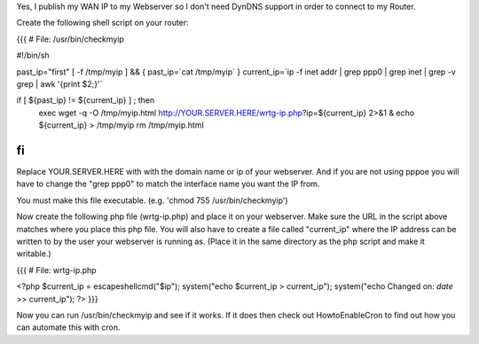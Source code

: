 Yes, I publish my WAN IP to my Webserver so I don't need DynDNS support in order to connect to my Router.

Create the following shell script on your router:

{{{
# File: /usr/bin/checkmyip

#!/bin/sh
 
past_ip="first"
[ -f /tmp/myip ] && {
past_ip=`cat /tmp/myip`
}
current_ip=`ip -f inet addr | grep ppp0 | grep inet | grep -v grep | awk '{print $2;}'`
 
if [ ${past_ip} != ${current_ip} ] ; then
        exec wget -q -O /tmp/myip.html http://YOUR.SERVER.HERE/wrtg-ip.php?ip=${current_ip} 2>&1 &
        echo ${current_ip} > /tmp/myip
        rm /tmp/myip.html
fi
}}}

Replace YOUR.SERVER.HERE with with the domain name or ip of your webserver. And if you are not using pppoe you will have to change the "grep ppp0" to match the interface name you want the IP from.

You must make this file executable. (e.g. 'chmod 755 /usr/bin/checkmyip')

Now create the following php file (wrtg-ip.php) and place it on your webserver. Make sure the URL in the script above matches where you place this php file. You will also have to create a file called "current_ip" where the IP address can be written to by the user your webserver is running as. (Place it in the same directory as the php script and make it writable.)

{{{
# File: wrtg-ip.php

<?php
$current_ip = escapeshellcmd("$ip");
system("echo $current_ip > current_ip");
system("echo Changed on: `date` >> current_ip");
?>
}}}

Now you can run /usr/bin/checkmyip and see if it works. If it does then check out HowtoEnableCron to find out how you can automate this with cron.
